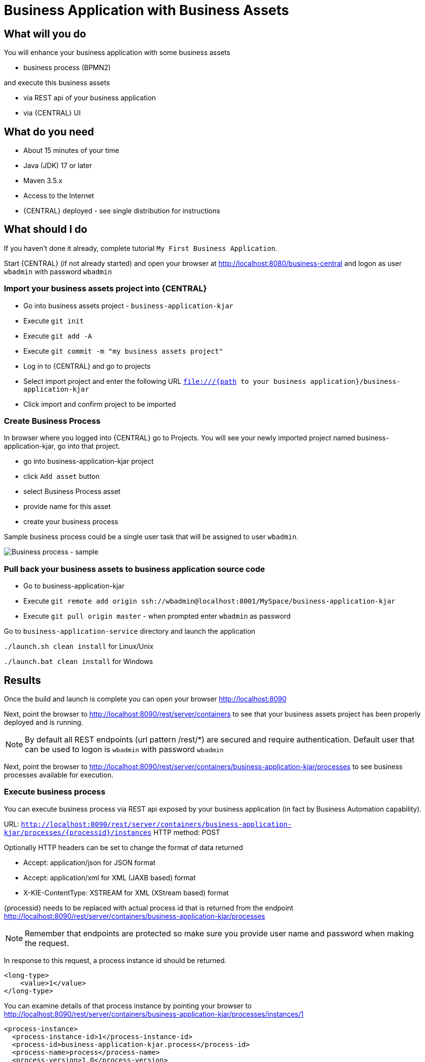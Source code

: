 = Business Application with Business Assets

== What will you do

You will enhance your business application with some business assets

* business process (BPMN2)

and execute this business assets

* via REST api of your business application
* via {CENTRAL} UI

== What do you need

* About 15 minutes of your time
* Java (JDK) 17 or later
* Maven 3.5.x
* Access to the Internet
* {CENTRAL} deployed - see single distribution for instructions

== What should I do

If you haven't done it already, complete tutorial `My First Business Application`.

Start {CENTRAL} (if not already started) and open your browser at
http://localhost:8080/business-central[http://localhost:8080/business-central] and logon as
user `wbadmin` with password `wbadmin`

=== Import your business assets project into {CENTRAL}

* Go into business assets project - `business-application-kjar`
* Execute `git init`
* Execute `git add -A`
* Execute `git commit -m "my business assets project"`
* Log in to {CENTRAL} and go to projects
* Select import project and enter the following URL `file:///{path to your business application}/business-application-kjar`
* Click import and confirm project to be imported

=== Create Business Process

In browser where you logged into {CENTRAL} go to Projects. You will see your newly imported
project named business-application-kjar, go into that project.

* go into business-application-kjar project
* click `Add asset` button
* select Business Process asset
* provide name for this asset
* create your business process

Sample business process could be a single user task that will be assigned to user `wbadmin`.

image::BusinessApplications/tutorial-2-process.png[Business process - sample]

=== Pull back your business assets to business application source code

* Go to business-application-kjar
* Execute `git remote add origin ssh://wbadmin@localhost:8001/MySpace/business-application-kjar`
* Execute `git pull origin master` - when prompted enter `wbadmin` as password

Go to `business-application-service` directory and launch the application

`./launch.sh clean install` for Linux/Unix

`./launch.bat clean install` for Windows

== Results

Once the build and launch is complete you can open your browser
http://localhost:8090[http://localhost:8090]

Next, point the browser to http://localhost:8090/rest/server/containers[http://localhost:8090/rest/server/containers]
to see that your business assets project has been properly deployed and is running.

NOTE: By default all REST endpoints (url pattern /rest/*) are secured and require
authentication. Default user that can be used to logon is `wbadmin` with password `wbadmin`

Next, point the browser to http://localhost:8090/rest/server/containers/business-application-kjar/processes[http://localhost:8090/rest/server/containers/business-application-kjar/processes]
to see business processes available for execution.

=== Execute business process

You can execute business process via REST api exposed by your business application (in fact by Business Automation capability).

URL: `http://localhost:8090/rest/server/containers/business-application-kjar/processes/{processid}/instances`
HTTP method: POST

Optionally HTTP headers can be set to change the format of data returned

* Accept: application/json for JSON format
* Accept: application/xml for XML (JAXB based) format
* X-KIE-ContentType: XSTREAM for XML (XStream based) format

{processid} needs to be replaced with actual process id that is returned from the endpoint http://localhost:8090/rest/server/containers/business-application-kjar/processes

NOTE: Remember that endpoints are protected so make sure you provide user name and password when making the request.

In response to this request, a process instance id should be returned.

[source, xml]
----
<long-type>
    <value>1</value>
</long-type>
----

You can examine details of that process instance by pointing your browser to
http://localhost:8090/rest/server/containers/business-application-kjar/processes/instances/1[http://localhost:8090/rest/server/containers/business-application-kjar/processes/instances/1]

[source, xml]
----
<process-instance>
  <process-instance-id>1</process-instance-id>
  <process-id>business-application-kjar.process</process-id>
  <process-name>process</process-name>
  <process-version>1.0</process-version>
  <process-instance-state>1</process-instance-state>
  <container-id>business-application-kjar-1_0-SNAPSHOT</container-id>
  <initiator>wbadmin</initiator>
  <start-date>2018-09-14T11:39:39.622+02:00</start-date>
  <process-instance-desc>process</process-instance-desc>
  <correlation-key>1</correlation-key>
  <parent-instance-id>-1</parent-instance-id>
  <sla-compliance>0</sla-compliance>
  <active-user-tasks>
    <task-summary>
      <task-id>1</task-id>
      <task-name>Task</task-name>
      <task-description/>
      <task-status>Reserved</task-status>
      <task-priority>0</task-priority>
      <task-actual-owner>wbadmin</task-actual-owner>
      <task-created-by>wbadmin</task-created-by>
      <task-created-on>2018-09-14T11:39:39.661+02:00</task-created-on>
      <task-activation-time>2018-09-14T11:39:39.661+02:00</task-activation-time>
      <task-proc-inst-id>1</task-proc-inst-id>
      <task-proc-def-id>business-application-kjar.process</task-proc-def-id>
      <task-container-id>business-application-kjar-1_0-SNAPSHOT</task-container-id>
    </task-summary>
  </active-user-tasks>
</process-instance>
----

=== Execute business process from {CENTRAL} UI

Stop the application if it's running.

Go to `business-application-service` directory and launch the application in development mode

`./launch-dev.sh clean install` for Linux/Unix

`./launch-dev.bat clean install` for Windows

this will connect your business application to {CENTRAL} so can be administered
from within its UI.

Go to {CENTRAL} in the browser and navigate to servers (from the home screen).

image::BusinessApplications/tutorial-2-empty-server.png[]

As you can see the `business-application-service Dev` is there and connected. Although
it does not have any kjars deployed. This is because it's now running in managed mode
meaning it's {CENTRAL} that decides what kjars it should run.

So let's deploy the business-application-kjar to our running application.

* Go to projects from home screen of {CENTRAL}
* Go into business-application-kjar project
* Click `Deploy` button
* Make sure that `Server configuration` is set to `business-application-service-dev` and click ok

The project should be successfully deployed and you can examine that state by going back to servers
from home screen.

Next, go to process definitions (in Manage section of the Home screen) and select server configuration
(top right corner) - again it should be `business-application-service-dev` the list of available
process definition will be loaded and you should see your single process definition from the project
`business-application-kjar`.

image::BusinessApplications/tutorial-2-process-def.png[]

Examine details of that process definition by clicking on the row in the table. Switch to
`Diagram` tab to see the visual representation of your process definition.

Start new instance of the business process by clicking on `New instance` button. This will bring up
form (depending on your process definition) it might or might not have any fields. Just click on
`Submit` button to start process instance.

Once started process instance details will be opened, you can examine different sections to learn more about your active
process instance

image::BusinessApplications/tutorial-2-process-instance.png[]

* Instance details - base information about process instance
* Process variables - latest values for process variables
* Documents - list of documents managed by the process
* Logs - detailed logs about what has been done within the process instance
* Diagram - annotated diagram with completed (greyed out) and active (red borders) nodes

To look at user tasks, go to task inbox (in Track section of the Home screen). List of available
tasks will be presented. This time there is no need to select server configuration
because {CENTRAL} keeps track of recently selected configuration on different screens.

image::BusinessApplications/tutorial-2-task-list.png[]

== Summary

Congratulations! you have enhanced your business application to actually do something - execute
business processes. At the same time you have created your first business process and
made successful integration between your business application and {CENTRAL}.

== Source code of the tutorial

https://github.com/business-applications/02-tutorial-business-assets-application[Here] is the complete source code of the tutorial.
